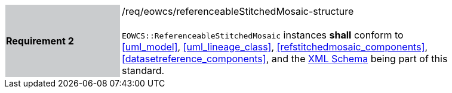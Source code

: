 [#/req/eowcs/referenceableStitchedMosaic-structure,reftext='Requirement {counter:requirement_id} /req/eowcs/referenceableStitchedMosaic-structure']
[width="90%",cols="2,6"]
|===
|*Requirement {counter:requirement_id}* {set:cellbgcolor:#CACCCE}|/req/eowcs/referenceableStitchedMosaic-structure +
 +
`EOWCS::ReferenceableStitchedMosaic` instances *shall* conform to <<uml_model>>,
<<uml_lineage_class>>, <<refstitchedmosaic_components>>,
<<datasetreference_components>>, and the
http://schemas.opengis.net/wcs/wcseo/1.1/[XML Schema] being part of this
standard. {set:cellbgcolor:#FFFFFF}
|===
